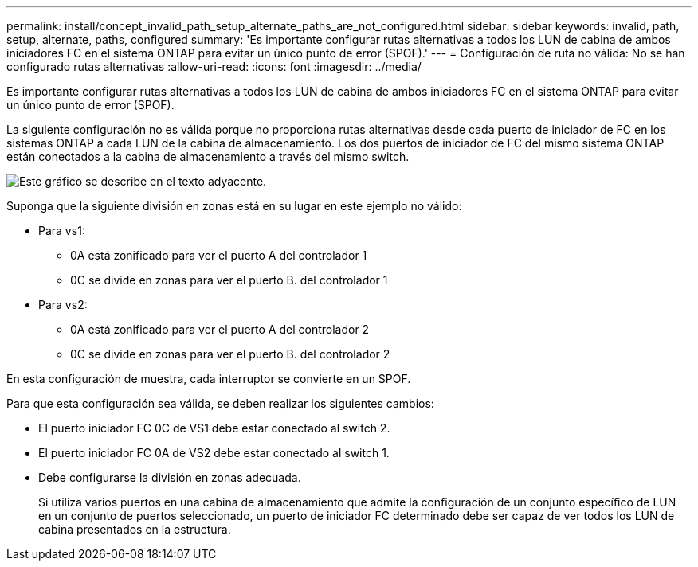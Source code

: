 ---
permalink: install/concept_invalid_path_setup_alternate_paths_are_not_configured.html 
sidebar: sidebar 
keywords: invalid, path, setup, alternate, paths, configured 
summary: 'Es importante configurar rutas alternativas a todos los LUN de cabina de ambos iniciadores FC en el sistema ONTAP para evitar un único punto de error (SPOF).' 
---
= Configuración de ruta no válida: No se han configurado rutas alternativas
:allow-uri-read: 
:icons: font
:imagesdir: ../media/


[role="lead"]
Es importante configurar rutas alternativas a todos los LUN de cabina de ambos iniciadores FC en el sistema ONTAP para evitar un único punto de error (SPOF).

La siguiente configuración no es válida porque no proporciona rutas alternativas desde cada puerto de iniciador de FC en los sistemas ONTAP a cada LUN de la cabina de almacenamiento. Los dos puertos de iniciador de FC del mismo sistema ONTAP están conectados a la cabina de almacenamiento a través del mismo switch.

image::../media/invalid_config_no_alternate_paths.gif[Este gráfico se describe en el texto adyacente.]

Suponga que la siguiente división en zonas está en su lugar en este ejemplo no válido:

* Para vs1:
+
** 0A está zonificado para ver el puerto A del controlador 1
** 0C se divide en zonas para ver el puerto B. del controlador 1


* Para vs2:
+
** 0A está zonificado para ver el puerto A del controlador 2
** 0C se divide en zonas para ver el puerto B. del controlador 2




En esta configuración de muestra, cada interruptor se convierte en un SPOF.

Para que esta configuración sea válida, se deben realizar los siguientes cambios:

* El puerto iniciador FC 0C de VS1 debe estar conectado al switch 2.
* El puerto iniciador FC 0A de VS2 debe estar conectado al switch 1.
* Debe configurarse la división en zonas adecuada.
+
Si utiliza varios puertos en una cabina de almacenamiento que admite la configuración de un conjunto específico de LUN en un conjunto de puertos seleccionado, un puerto de iniciador FC determinado debe ser capaz de ver todos los LUN de cabina presentados en la estructura.


